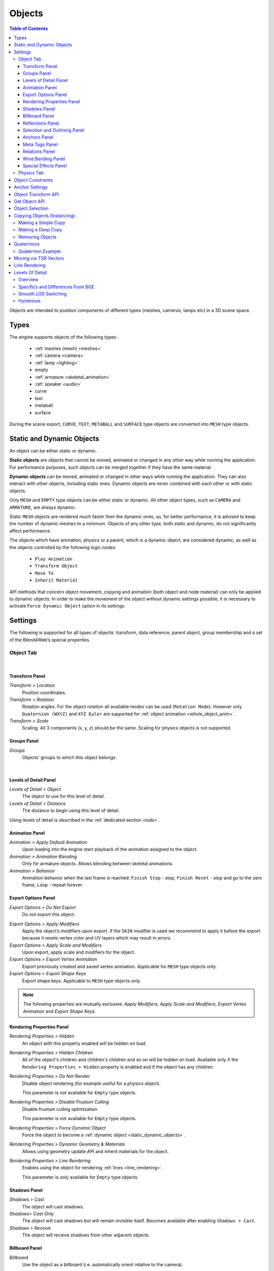 
.. _objects:

*******
Objects
*******

.. contents:: Table of Contents
    :depth: 3
    :backlinks: entry

Objects are intended to position components of different types (meshes, cameras, lamps etc) in a 3D scene space.

Types
=====

The engine supports objects of the following types:

    - :ref:`meshes (mesh) <meshes>`
    - :ref:`camera <camera>`
    - :ref:`lamp <lighting>`
    - empty
    - :ref:`armature <skeletal_animation>`
    - :ref:`speaker <audio>`
    - curve
    - text
    - metaball
    - surface

During the scene export, ``CURVE``, ``TEXT``, ``METABALL`` and ``SURFACE`` type objects are converted into ``MESH`` type objects.


.. _static_dynamic_objects:

Static and Dynamic Objects
==========================

An object can be either static or dynamic.

**Static objects** are objects that cannot be moved, animated or changed in any other way while running the application. For performance purposes, such objects can be merged together if they have the same material.

**Dynamic objects** can be moved, animated or changed in other ways while running the application. They can also interact with other objects, including static ones. Dynamic objects are never combined with each other or with static objects.

Only ``MESH`` and ``EMPTY`` type objects can be either static or dynamic. All other object types, such as ``CAMERA`` and ``ARMATURE``, are always dynamic.

Static ``MESH`` objects are rendered much faster then the dynamic ones, so, for better performance, it is advised to keep the number of dynamic meshes to a minimum. Objects of any other type, both static and dynamic, do not significantly affect performance.

The objects which have animation, physics or a parent, which is a dynamic object, are considered dynamic, as well as the objects controlled by the following logic nodes:

    * ``Play Animation``
    * ``Transform Object``
    * ``Move To``
    * ``Inherit Material``

API methods that concern object movement, copying and animation (both object and node material) can only be applied to dynamic objects. In order to make the movement of the object without dynamic settings possible, it is necessary to activate ``Force Dynamic Object`` option in its settings.

.. _object_settings:

Settings
========

The following is supported for all types of objects: transform, data reference, parent object, group membership and a set of the Blend4Web’s special properties.

Object Tab
----------

.. image:: src_images/objects/object_settings.png
   :align: center

|

.. _object_settings_transform:

Transform Panel
...............

.. image:: src_images/objects/object_settings_transform.png
   :align: center

*Transform > Location*
    Position coordinates.

*Transform > Rotation*
    Rotation angles. For the object rotation all available modes can be used (``Rotation Mode``). However only ``Quaternion (WXYZ)`` and ``XYZ Euler`` are supported for :ref:`object animation <whole_object_anim>`.

*Transform > Scale*
    Scaling. All 3 components (x, y, z) should be the same. Scaling for physics objects is not supported.

.. _object_settings_groups:

Groups Panel
............

*Groups*
    Objects’ groups to which this object belongs.

.. image:: src_images/objects/object_settings_groups.png
   :align: center

|

.. _object_settings_lod:

Levels of Detail Panel
......................

.. image:: src_images/objects/object_settings_lod.png
   :align: center

*Levels of Detail > Object*
    The object to use for this level of detail.

*Levels of Detail > Distance*
    The distance to begin using this level of detail.

Using levels of detail is described in the :ref:`dedicated section <lods>`.

.. _object_settings_animation:

Animation Panel
...............

.. image:: src_images/objects/object_settings_animation.png
   :align: center

*Animation > Apply Default Animation*
    Upon loading into the engine start playback of the animation assigned to the object.

*Animation > Animation Blending*
    Only for armature objects. Allows blending between skeletal animations.

*Animation > Behavior*
    Animation behavior when the last frame is reached: ``Finish Stop`` - stop, ``Finish Reset`` - stop and go to the zero frame, ``Loop`` - repeat forever.

.. _object_settings_export:

Export Options Panel
....................

.. image:: src_images/objects/object_settings_export.png
   :align: center

*Export Options > Do Not Export*
    Do not export this object.

.. _apply_modifiers:

*Export Options > Apply Modifiers*
    Apply the object’s modifiers upon export. If the ``SKIN`` modifier is used we recommend to apply it before the export because it resets vertex color and UV layers which may result in errors.

*Export Options > Apply Scale and Modifiers*
    Upon export, apply scale and modifiers for the object.

*Export Options > Export Vertex Animation*
    Export previously created and saved vertex animation. Applicable for ``MESH`` type objects only.

*Export Options > Export Shape Keys*
    Export shape keys. Applicable to ``MESH`` type objects only.

.. note::

    The following properties are mutually exclusive: *Apply Modifiers*, *Apply Scale and Modifiers*, *Export Vertex Animation* and *Export Shape Keys*.

.. _object_settings_render:

Rendering Properties Panel
..........................

.. image:: src_images/objects/object_settings_rendering.png
   :align: center

*Rendering Properties > Hidden*
    An object with this property enabled will be hidden on load.

*Rendering Properties > Hidden Children*
    All of the object's children and children's children and so on will be hidden on load. Available only if the ``Rendering Properties > Hidden`` property is enabled and if the object has any children.

*Rendering Properties > Do Not Render*
    Disable object rendering (for example useful for a physics object).

    This parameter is not available for ``Empty`` type objects.

*Rendering Properties > Disable Frustum Culling*
    Disable frustum culling optimization.

    This parameter is not available for ``Empty`` type objects.

*Rendering Properties > Force Dynamic Object*
    Force the object to become a :ref:`dynamic object <static_dynamic_objects>`.

.. _dynamic_geom:

*Rendering Properties > Dynamic Geometry & Materials*
    Allows using geometry update API and inherit materials for the object.

*Rendering Properties > Line Rendering*
    Enables using the object for rendering :ref:`lines <line_rendering>`.

    This parameter is only available for ``Empty`` type objects.

.. _object_settings_shadows:

Shadows Panel
.............

.. image:: src_images/objects/object_settings_shadows.png
   :align: center

*Shadows > Cast*
    The object will cast shadows.

*Shadows> Cast Only*
    The object will cast shadows but will remain invisible itself. Becomes available after enabling ``Shadows > Cast``.

*Shadows > Receive*
    The object will receive shadows from other adjacent objects.

.. _objects_billboarding_properties:

Billboard Panel
...............

.. image:: src_images/objects/object_settings_billboard.png
   :align: center

*Billboard*
    Use the object as a billboard (i.e. automatically orient relative to the camera).

.. _billboarding_preserve:

*Billboard > Preserve Global Orientation and Scale*
    Take into account rotation and scale of the billboard object (in the world space). The object will be directed toward the camera with its side which is visible when viewing along the Y axis in Blender. Becomes available after enabling the ``Billboard`` checkbox.

*Billboard > Billboard Type*
    Billboard orientation mode. ``Spherical`` (by default) - the object is always oriented with one side toward the camera, regardless of view angle, ``Cylindrical`` - similar to ``Spherical``, but rotation is limited to Blender’s world Z axis. Becomes available after enabling Billboard

.. _object_settings_reflections:

Reflections Panel
.................

.. image:: src_images/objects/object_settings_reflections.png
   :align: center

*Reflections > Reflexible*
    When enabled the object is reflected in the dynamic mirror surfaces.

*Reflections > Reflexible Only*
    The object will be reflected but will remain invisible itself. Becomes available after enabling ``Reflections > Reflexible``.

    .. note::
        If the ``Reflexible Only`` parameter is enabled simultaneously with the ``Shadows > Cast Only`` parameter, the engine will not render the object itself, but will render its shadow and reflection, like it is shown on the picture below.

        .. image:: src_images/objects/objects_cast_reflexible_only.png
           :align: center
           :width: 100%

*Reflections > Reflective*
    When enabled the object surface reflects other objects.

*Reflections > Reflection Plane*
    Text field for name of an empty object which defines the reflection plane. Becomes available after enabling ``Reflections > Reflective``.

.. _object_settings_selection:

Selection and Outlining Panel
.............................

.. image:: src_images/objects/object_settings_selection.png
   :align: center

*Selection and Outlining > Selectable*
    Enable :ref:`object selection <mesh_selection>` with the mouse or another input device.

*Selection and Outlining > Enable Outlining*
    Enable :ref:`outline glow <outline>` for the object.

.. _object_settings_anchors:

Anchors Panel
.............

*Anchors > Enable Anchor*
    This parameter enables interface for adding anchors (2D tags) to objects. Available for ``EMPTY`` objects only. Described in the :ref:`corresponding section <objects_anchors>`.

    .. image:: src_images/objects/objects_enable_anchors.png
        :align: center
        :width: 100%

.. _objects_meta_tags:

Meta Tags Panel
...............

.. image:: src_images/objects/object_settings_meta_tags.png
   :align: center

*Meta Tags*
    Interface for adding meta tags to the object:

    *Meta Tags > Title*
        Object's title.

    *Meta Tags > Category*
        Object's category.

    *Meta Tags > Description*
        Description for the object. Depending on ``Description Source``, this field accepts either description text itself, or the name of a file where this description is contained.

    *Meta Tags > Description Source*
        Source type for the description: text or text file.

.. _object_settings_relations:

Relations Panel
...............

.. image:: src_images/objects/object_settings_relations.png
   :align: center

*Relations > Parent*
    Reference to the parent object.

    If the parent object is a camera, ``Viewport Alignment`` settings are available.

    .. image:: src_images/objects/objects_viewport_alignment.png
       :align: center
       :width: 100%

    |

    These settings can be used to align the object to an active camera. They are described in the :ref:`Camera chapter <camera_viewport_alignment>`.

.. _object_settings_wind:

Wind Bending Panel
..................

.. image:: src_images/objects/object_settings_wind.png
   :align: center

*Wind Bending*
    Enables wind bending procedural animation. Thoroughly described at the :ref:`outdoor rendering <wind_bending>` page.

.. _object_settings_fx:

Special Effects Panel
.....................

.. image:: src_images/objects/object_settings_fx.png
   :align: center

*Special Effects > Disable Fogging*
    Disable fog for the object.

*Special Effects > Caustics*
    The object will render caustics effects from the adjacent water.

Physics Tab
-----------

.. image:: src_images/objects/object_setup_phys.png
   :align: center
   :width: 100%

|

*Detect Collisions*
    Activate the object’s physics.

*Floating*
    Make the object floating. The settings for floating objects are described in detail in the :ref:`physics <physics>` section.

*Vehicle*
    Use the object as part of a vehicle. The vehicle settings are described in detail in the :ref:`physics <physics>` section.

*Character*
    Use the object for character physics. The character settings are described in detail in the :ref:`physics <physics>` section.

.. _objects_constraints:

Object Constraints
==================

Blend4Web engine supports the following object constraints:

* ``Copy Location``,

* ``Copy Rotation``,

* ``Copy Transforms`` and

* ``Track To``.

.. note::

    When object constraints are used in Blend4Web, the ``Space`` parameter is not taken into account (it is always set to ``World Space``).

These constraints can be set up directly in Blender. Other types of constraints are not currently supported, but some API methods from the :b4wmod:`constraints` module act similarly. This include:

* the ``Copy Location`` constraint can be emulated with the :b4wref:`constraints.append_copy_loc()`

* the ``Copy Rotation`` constraint works similarly to the :b4wref:`constraints.append_copy_rot()` method.

* the ``Copy Transforms`` constraint works similarly to the :b4wref:`constraints.append_copy_trans()` method.

* The ``Limit Distance`` constraint can be emulated with the :b4wref:`constraints.append_follow()` method, though it should be noted that this method does not set a precise distance between objects (instead, it set a minimum and maximum possible distances).

* the ``Track To`` constraint can be replaced with the :b4wref:`constraints.append_track()` method.

Other constraints do not have distinctive counterparts in the API, although their behavior can be to certain extent imitated using API methods.

.. _objects_anchors:

Anchor Settings
===============

Anchors can be used to attach annotations to 3D objects. The annotation is displayed near the object regardless of the camera position and even follows it throughout the animation.

.. image:: src_images/objects/objects_anchors_example.png
    :align: center
    :width: 100%

Annotations can be created entirely in Blender. All you need to do is to place an ``Empty`` object in the required position and enable the ``Anchor`` property. The text for the annotations can be assigned in the ``Title`` and ``Description`` fields on the ``Meta Tags`` panel.

.. image:: src_images/objects/objects_anchors_settings.png
    :align: center
    :width: 100%

*Enable Anchor*
    This parameter enables the interface for adding anchors (2D tags) to objects. This is available for ``EMPTY`` objects only.

*Type*
    Anchor type

    * ``Annotation`` - content is obtained from the :ref:`meta tags <objects_meta_tags>` assigned to the object and displayed in the standard section.

    * ``Custom Element`` - an arbitrary HTML element from the current web page is used as an anchor.

    * ``Generic`` - an anchor’s position can be detected using the ``anchors`` API module.

    Default value is ``Annotation``.

*HTML Element ID*
    This specifies the ID of the HTML element that will be used as the anchor. This is available only if the ``Type`` parameter is set to ``Custom Element``.

*Detect Visibility*
    Detect whether the anchor object is overlapped by other objects. This is disabled by default. Turning this option on decreases performance and should be used only when necessary.

*Max Width*
    This parameter limits the expanding info window by a predefined value (measured in CSS pixels). This is available only if the ``Type`` parameter is set to ``Annotation``, and it is set to 250 by default.

.. index:: Object Transform API

Object Transform API
====================

.. note::

    Make sure that the object you are trying to transform is a :ref:`dynamic object <static_dynamic_objects>`.

Use the following methods of the :b4wmod:`transform` module to move objects in the engine:

:b4wref:`transform.get_translation()`
    Get the coordinates of the object’s center in world space. The method with a single argument returns a new vector (i.e. this is a non-optimized option) while the method with two arguments requires an additional vector to write the result down.

:b4wref:`transform.get_translation_rel()`
    Similar to the ``get_translation()`` method, but if this object has a parent, the obtained coordinates are measured in the parent’s space.

:b4wref:`transform.set_translation()`, :b4wref:`transform.set_translation_v()`
    Move the object’s center into the specified location. The first method takes separate coordinates as arguments while the second one takes a three-component vector (``Array`` or ``Float32Array``).

:b4wref:`transform.set_translation_rel()`, :b4wref:`transform.set_translation_rel_v()`
    Similar to ``set_translation()`` and ``set_translation_v()``, but if this object has a parent, the set coordinates are measured in the parent’s space.

:b4wref:`transform.get_rotation()`
    Get the object’s rotation quaternion in world space. Similar to ``get_translation()``, there are two options for calling this function.

:b4wref:`transform.get_rotation_rel()`
    Get the object’s rotation quaternion measured in its parent’s space. Similar to ``get_translation_rel()``, there are two options for calling this function.

:b4wref:`transform.set_rotation()`, :b4wref:`transform.set_rotation_v()`
    Set the object’s rotation quaternion in world space. The first function takes separate coordinates as arguments while the second one takes a four-component vector (``Array`` or ``Float32Array``).

:b4wref:`transform.set_rotation_rel()`, :b4wref:`transform.set_rotation_rel_v()`
    Set the object’s rotation quaternion measured in its parent’s space. The first function takes separate coordinates as arguments while the second one takes a four-component vector (``Array`` or ``Float32Array``).

:b4wref:`transform.get_scale()`
    Get the object’s scale in world space.

:b4wref:`transform.get_scale_rel()`
    Get the object’s scale in its parent’s space.

:b4wref:`transform.set_scale()`
    Set the object’s scale in world space. Unity corresponds to the original scale of the object. Values less than unity mean scaling down, bigger than unity - scaling up. Note that not all objects can be scaled. Particularly, scaling is not allowed for physics objects.

:b4wref:`transform.set_scale_rel()`
    Set the object’s scale in its parent’s space.

:b4wref:`transform.set_rotation_euler()`, :b4wref:`transform.set_rotation_euler_v()`
    Set the object’s rotation using Euler angles. An **intrinsic** YZX rotation system is used (that means the angles follow in the YZX order and the origin of coordinates rotates and takes up a new position for every angle).

:b4wref:`transform.set_rotation_euler_rel()`, :b4wref:`transform.set_rotation_euler_rel_v()`
    Set the object’s rotation using Euler angles measured in its parent’s space.

:b4wref:`transform.move_local()`
    Move the object relative to its original position (in local space).

:b4wref:`transform.rotate_x_local()`, :b4wref:`transform.rotate_y_local()`, :b4wref:`transform.rotate_z_local()`
    Rotate the object relative to its original position (in local space).

.. index:: get object

.. _get_object_api:

Get Object API
==============

To perform any operation with an object, you first need to get it (i.e. receive the link to it). There are several API functions for doing this. A link to an object has ``Object3D`` type.

:b4wref:`scenes.get_object_by_name()`
    Get object by name.

    .. code-block:: javascript

        // ...
        var obj = m_scenes.get_object_by_name("Object");
        // ...

:b4wref:`scenes.get_object_by_dupli_name()`
    Get the duplicated object by empty name and dupli name.

    .. code-block:: javascript

        // ...
        var obj = m_scenes.get_object_by_dupli_name("Empty", "Object");
        // ...

:b4wref:`scenes.get_object_by_dupli_name_list()`
    Get the duplicated object by empty name and dupli name list (an array of ``String`` type elements).

    .. code-block:: javascript

        // ...
        var obj = m_scenes.get_object_by_dupli_name_list(["Empty1", "Empty2", "Object"]);
        // ...

:b4wref:`scenes.get_object_name_hierarchy()`
    Returns the object names hierarchy array (from the highest parent to the object itself) for a given object.

    .. code-block:: javascript

        // ...
        var names = m_scenes.get_object_name_hierarchy(obj);
        // ...


:b4wref:`scenes.check_object_by_name()`
    Check if object with given name is present on scene.

    .. code-block:: javascript

        // ...
        var object_exists = m_scenes.check_object_by_name("Cube");
        // ...

:b4wref:`scenes.check_object_by_dupli_name()`
    Check if duplicated object is present on scene by empty name and dupli name.

    .. code-block:: javascript

        // ...
        var object_exists = m_scenes.check_object_by_dupli_name("Empty", "Cube");
        // ...

:b4wref:`scenes.check_object_by_dupli_name_list()`
    Check if duplicated object is present on scene by empty name and dupli name list (an array of ``String`` type elements).

    .. code-block:: javascript

        // ...
        var object_exists = m_scenes.check_object_by_dupli_name_list(["Empty1", "Empty2", "Object"]);
        // ...

:b4wref:`scenes.get_object_name()`
    Get the object’s name.

    .. code-block:: javascript

        // ...        
        var object_name = m_scenes.get_object_name(obj);
        // ...

.. _mesh_selection:

Object Selection
================

In order to enable selection of a certain object, it is required to enable the ``Selectable`` checkbox on the ``Selection and Outlining`` panel.

.. note::
    Make sure that the status on the ``Scene > Object Outlining`` panel is set to ``ON`` or ``AUTO``.

Object selection is possible programmatically via API, for example, in the ``scenes.js`` module there is the ``pick_object`` function which selects an object based on canvas 2D coordinates,

.. code-block:: javascript

    // ...
    var x = event.clientX;
    var y = event.clientY;

    var obj = m_scenes.pick_object(x, y);
    // ...

or using the :ref:`Logic Editor <logic_switch_select>`.

If the selectable object has enabled ``Enable Outlining`` and ``Outline on Select`` checkboxes on the ``Object > Selection`` and Outlining panel, then the ``pick_object`` function call will activate :ref:`outline glow animation <outline>`.

.. note::
    If the selected object is transparent (``Blend``, ``Add`` and ``Sort`` transparency types), outline glow will only be visible on the parts that have ``Alpha`` value higher than 0.5.

.. _mesh_copy:

Copying Objects (Instancing)
============================

It is often required to copy (to make instances of) objects during application work.

Copying objects has its limitations:
    * only ``MESH`` objects can be copied
    * the object should be :ref:`dynamic <static_dynamic_objects>` (enable ``Rendering Properties > Force Dynamic Object``)
    * the source object should belong to the active scene

Making a Simple Copy
--------------------

In case of simple copying the new object will share the mesh with the original object. Thus, if the original object’s mesh is changed, the copied object’s mesh will be changed too. To make simple copying possible, it’s enough to turn on the ``Blend4Web > Force Dynamic Object`` setting in the source object’s properties.

Making a Deep Copy
------------------

In case of deep copying, the new object will have unique properties, namely it will have its own mesh. Thus, if the original object’s mesh is changed, the copied object’s mesh will not be changed. Also, the canvas textures on the copied objects are different textures and not one and the same like it is the case with the simple copying. To make deep copying possible, it is required to enable the :ref:`Rendering Properties > Dynamic Geometry <dynamic_geom>` checkbox for the source object.
|

Copying objects in runtime can be performed with the ``copy`` method of the ``objects.js`` module. This method requires three arguments: the id of the source object, a unique name for the new object and the boolean value to specify the copy mode (i.e. simple or deep). By default, simple copying will be performed.

The newly created object should be added to the scene. This can be performed with the ``append_object`` method of the ``scenes.js`` module. The new object should be passed to it as an argument.

.. code-block:: javascript

    // ...
    var new_obj = m_objects.copy(obj, "New_name", true);
    m_scenes.append_object(new_obj);
    m_transform.set_translation(new_obj, 2, 0, 2);
    // ...


Removing Objects
----------------
To remove objects, use the ``remove_object`` method of the ``scenes.js`` module. Pass the object to it as an argument. Dynamic mesh- and empty-type objects can be removed this way.

.. code-block:: javascript

    // ...
    m_objects.remove_object(new_obj);
    // ...


.. index:: quaternion

Quaternions
===========

Quaternion is a four-component vector used to perform rotating. Quaternions have a number of advantages over other rotation methods such as:

    - A quaternion has no ambiguity and doesn’t depend on the rotation order as the Euler angles.
    - Quaternion’s memory usage is more effective (2-4 times less depending on the matrix used).
    - Better computing efficiency than for matrices in case of a series of rotations.
    - Numeric stability - compensation for multiplication errors arising from float number inaccuracy.
    - Convenient interpolation method.

Quaternions have some drawbacks:
    - Rotating a vector with a quaternion is more computationally expensive than rotating with a matrix.
    - It is difficult to use quaternions for non-rotation transformations (such as perspective or orthogonal projection).

The engine has a number of functions to make it more convenient to work with quaternions:

*quat.multiply*
    Quaternion multiplication. Note that left-multiplying A quaternion by B quaternion A*B is a rotation by A. I.e. the object already has some rotation B which we supplement with a new rotation by A.

*quat.setAxisAngle*
    A quaternion is an alternative presentation of rotation by an arbitrary angle relative to the arbitrary axis (vector). Positive direction of rotation is defined as anticlockwise when viewing from the vector’s end. For example the :code`quat.setAxisAngle([1, 0, 0], Math.PI/2, quat)` call forms a quaternion which can be used for rotating the object by 90 degrees (anticlockwise if viewing from the X axis’ end) relative to the X axis.

*quat.slerp*
    Spherical interpolation of quaternions. Used for smoothing the object’s rotation and animation.

*util.euler_to_quat, util.quat_to_euler*.
    Conversion from Euler angles and back.


Quaternion Example
------------------

We need to rotate the object by 60 degrees in a horizontal plane to the right. We have a model named “Cessna” in Blender.

.. image:: src_images/objects/objects_aircraft.png
   :align: center
   :width: 100%

|

Let's save a reference to the object in the **aircraft** variable:

.. code-block:: javascript

    var aircraft = m_scenes.get_object_by_name("Cessna");


Let's rotate it:

    * A clockwise rotation corresponds to the rotation to the right (i.e. in the negative direction).
    * 60 degrees = :math:`\pi/3` radians.

As a result we get:

.. code-block:: javascript

    // compose quaternion
    var quat_60_Z_neg = m_quat.setAxisAngle([0, 0, 1], -Math.PI/3, m_quat.create());

    // get old rotation
    var quat_old = m_transform.get_rotation(aircraft);

    // left multiply: quat60_Z_neg * quat_old
    var quat_new = m_quat.multiply(quat_60_Z_neg, quat_old, m_quat.create());

    // set new rotation
    m_transform.set_rotation_v(aircraft, quat_new);


The optimized version which does not create new objects:

.. code-block:: javascript

    // cache arrays as global vars
    var AXIS_Z = new Float32Array([0, 0, 1])
    var quat_tmp = new Float32Array(4);
    var quat_tmp2 = new Float32Array(4);
    ...
    // rotate
    m_quat.setAxisAngle(AXIS_Z, -Math.PI/3, quat_tmp);
    m_transform.get_rotation(aircraft, quat_tmp2);
    m_quat.multiply(quat_tmp, quat_tmp2, quat_tmp);
    m_transform.set_rotation_v(aircraft, quat_tmp);


Moving via TSR Vectors
======================

It is sometimes convenient to move objects using vectors of the following format:

    :math:`[T_x, T_y, T_z, S, R_x, R_y, R_z, R_w]`

Here :math:`T_x, T_y, T_z` - the components of the translation vector, :math:`S` - scale factor, :math:`R_x, R_y, R_z, R_w` - the components of the quaternion vector. Hence the name of this vector: TSR or TSR-8.

This vector can be operated via `tsr` module, as well as via `set_tsr()`/`get_tsr()` methods of the `transform` module.

.. _line_rendering:

Line Rendering
==============

Blend4Web engine also features an option to render lines defined by sets of points.

.. image:: src_images/objects/objects_line_rendering.png
   :align: center
   :width: 100%

API methods used for line rendering itself are located in the :b4wmod:`geometry` module, while the style of a rendered line (i.e. its color and thickness) can be set with the :b4wref:`material.set_line_params()` method of the :b4wmod:`material` module.

To use line rendering, at least one ``Empty`` type object with enabled ``Line Rendering`` option needs to be present in the scene.

To render a line, you first have to :ref:`retrieve a link <get_object_api>` to an ``Empty`` object. The origin point of this object will then be used as a center of coordinates when rendering lines.

The line itself can be rendered by calling the :b4wref:`geometry.draw_line()` API method. Its first parameter is a link to an ``Empty`` object (see above), while the second one is an array of vertices that will be used for building a line. The method is also has a third, optional, parameter, that defines the rendering mode: whether the method will produce a single line or a set of lines defined by pairs of vertices (in the latter case, the total number of vertices should be even).

If an ``Empty`` object is used to render more than one line at a time, only the last one will be visible. To render multiple lines, you will need to use multiple ``Empty`` objects.

The following example shows a part of the coordinate axes object in the picture above rendered using lines:

.. code-block:: javascript

    var m_scenes    = require("scenes");
    var m_material  = require("material");
    var m_geometry  = require("geometry");
    var m_rgba      = require("rgba");
    ...

    //setting up Empty object for line rendering
    var line_1 = m_scenes.get_object_by_name("MyEmpty_1");
    
    //setting up style parameters for the lines
    m_material.set_line_params(line_1, { width: 3
                                         color: m_rgba.from_values(0, 0, 0, 1.0)
                                        });
    
    //coordinates for main axes
    var points_1 = new Float32Array([0, 0, 0, 5, 0, 0, 0, 0, 0, 0, 5, 0, 0, 0, 0, 0, 0, 5]);
    
    //drawing main axes
    m_geometry.draw_line(line_1, points_1, true);
    
This code listing produces only the main axes of the object, because listing all of its elements will make the code long and repetitive. The other elements of the object are drawn it the same way.

.. _lods:

Levels Of Detail
================

Overview
--------

LODs, or levels of detail, are versions of a single object with various amounts of detail. Levels of detail are used for the purpose of optimization, and the idea here is that if an object is far from the camera, you can render more simple version of it – for example, the one with less polygons and simpler material. This can reduce the burden on the GPU without decreasing the quality of the render, as most of the details of the original object won’t be visible from the distance.

LODs are often used in large-scale scenes with high object count. More compact scenes may not gain a major performance boost from using this feature. Video game locations such as islands, countrysides or town streets are most suitable for using LODs.

LODs can be set up directly in Blender at the ``Levels of Detail`` :ref:`panel <object_settings_lod>`.

.. image:: src_images/objects/objects_lod_list.png
    :align: center
    :width: 100%

There, you can set levels of detail and distances at which they will be used for an individual object. Each level of detail is a separate object. The main rule is obvious: the lower the level of detail is positioned in the list, the simpler the corresponding object should be.

You can make your objects simpler in different ways: by decreasing its polycount, by making the materials less complex (this is especially true for node materials) or by turning off various effect such as :ref:`shadows <shadows>`, :ref:`animations <animation>` or :ref:`Wind Bending <wind>`.

The number of levels can be set as you see fit, depending on the overall scale of the scene.

.. figure:: src_images/objects/objects_levels_compare.png
    :align: center
    :width: 100%

    *Levels of detail for trees: original object at the left, its LOD on the right*

Specifics and Differences From BGE
----------------------------------

Setting up LODs and using them in the engine has some specifics. Also, BGE mode in Blender has its own LOD system that is mostly identical to the one used in Blend4Web, but still has some differences that are mentioned below.

#. When you are applying a LOD object to some other object, the position of the LOD object will not change. So, if you want the objects to occupy the same place in the runtime, you should manually place them in the same location in Blender. This is different from BGE, where a selected LOD object is automatically moved to the center of the main object.

#. If you need to set the same LOD object for multiple different objects (for example, same-type trees, building, cars or shrubs), you should make a copy of it for every object (i.e., make as many copies as there are objects that will use this object as a LOD) and set these copies as LODs. Unlike BGE, copies are not generated automatically when you select the same LOD object for multiple base objects. To simplify creating same-type object, we recommend to put the base object and all its LODs to one group and then duplicate this group using Empty objects.

#. If the object is supposed to change its position in the runtime, you should attach its LODs to it in Blender using parent-child link so LOD object would copy its transformations.

Smooth LOD Switching
--------------------

One of the most notable shortcomings of the LOD system is the abrupt switching between levels of detail which is easy to notice and can be annoying.

The engine supports smooth transition between LODs based on alpha test.

.. figure:: src_images/objects/objects_lod_smoothing.png
    :align: center
    :width: 100%

    *Smooth transition between the original object and its LOD.*

The option used for this is called ``LOD Smooth Transitions`` and can be found on the ``Scene->Object Clustering & LOD`` :ref:`panel <scene_batching>`.

It is intended for enabling smooth LOD transition and setting object types that this transition will be applied to. It should be noted that enabling this option might significantly decrease performance (it depends on the number of LOD objects and their materials).

.. note::

    Smooth LOD transition is not always required. For example, if you instantly transport your camera to some distant object, you probably don’t want LOD switching to occur right in front of it. In cases like this, the ``lod_leap_smooth_threshold`` parameter should be used. It defines the threshold distance (in meters) that the camera can cover in one frame. If this value is exceeded, LODs are switched instantaneously. This can be used to disable smooth LOD transition when camera is teleported to a new location or simply moves very fast.

     .. code-block:: javascript

            var m_cfg = require("config");

            m_cfg.set("lod_leap_smooth_threshold", 5); // 5 meters

Hysteresis
----------

LODs are switched at certain distances from the object. These level borders are set up on the ``Levels of Detail`` panel. If the camera is moving near a border like this, it can cross it often, which results in frequent LOD switching. Under such circumstances, LOD switching becomes very apparent and thus undesirable.

This problem can be negated with the ``Max LOD Hysteresis Interval`` parameter located on the ``Scene->Object Clustering & LOD`` :ref:`panel <scene_batching>`. It sets an interval (in meters) that is used as a gap between two LOD levels.

For example, if ``Max LOD Hysteresis Interval`` is set to 4 meters while the distance between detail levels is equal to the 20 meters, one level will be turned on at the distance of 18 meters and the other, at the distance of 22 meters. Using this option eliminates frequent LOD switching, as levels of detail no longer have definite border between them. The setting is adaptive and can adjust to different LOD distances, reducing the set interval, if needed.
